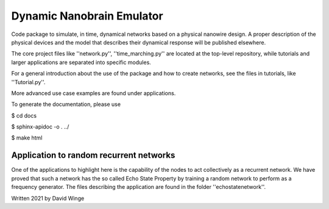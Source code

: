 Dynamic Nanobrain Emulator
===========================

Code package to simulate, in time, dynamical networks based on a physical nanowire design.
A proper description of the physical devices and the model that describes their dynamical response will be published elsewhere.

The core project files like ''network.py'', ''time_marching.py'' are located at the top-level repository, while tutorials and larger applications are separated into specific modules.

For a general introduction about the use of the package and how to create networks, see the files in tutorials, like ''Tutorial.py''.

More advanced use case examples are found under applications. 

To generate the documentation, please use 

$ cd docs

$ sphinx-apidoc -o . ../

$ make html

Application to random recurrent networks
----------------------------------------

One of the applications to highlight here is the capability of the nodes to act collectively as a recurrent network.
We have proved that such a network has the so called Echo State Property by training a random network to perform as a frequency generator.
The files describing the application are found in the folder ''echostatenetwork''.

.. image:: https://github.com/DavidWinge/dynamic-nanobrain/blob/d45c986ec0b8f17ab9e39c22310e9f8e7c0ee71f/docs/network_layout_cropped.png

Written 2021 by David Winge
